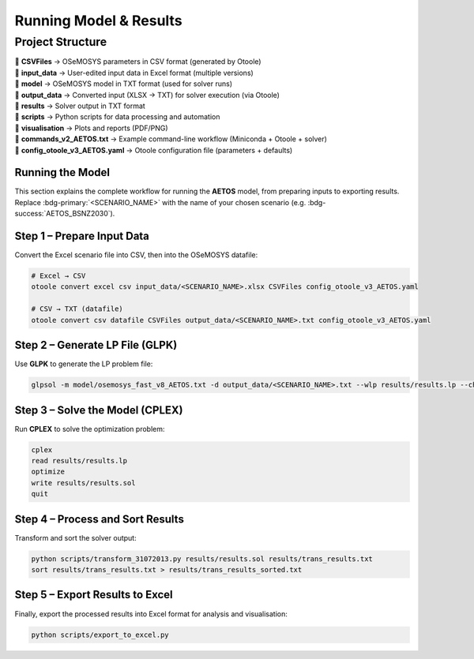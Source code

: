 Running Model & Results
=======================
Project Structure
_________________


| 📂 **CSVFiles** → OSeMOSYS parameters in CSV format (generated by Otoole)  
| 📂 **input_data** → User-edited input data in Excel format (multiple versions)  
| 📂 **model** → OSeMOSYS model in TXT format (used for solver runs)  
| 📂 **output_data** → Converted input (XLSX → TXT) for solver execution (via Otoole)  
| 📂 **results** → Solver output in TXT format  
| 📂 **scripts** → Python scripts for data processing and automation  
| 📂 **visualisation** → Plots and reports (PDF/PNG)  
| 📄 **commands_v2_AETOS.txt** → Example command-line workflow (Miniconda + Otoole + solver)  
| 📄 **config_otoole_v3_AETOS.yaml** → Otoole configuration file (parameters + defaults)  

Running the Model
-----------------

This section explains the complete workflow for running the **AETOS** model, from preparing inputs to exporting results.  
Replace :bdg-primary:`<SCENARIO_NAME>` with the name of your chosen scenario (e.g. :bdg-success:`AETOS_BSNZ2030`).

Step 1 – Prepare Input Data
---------------------------

Convert the Excel scenario file into CSV, then into the OSeMOSYS datafile:

.. code-block:: bash

   # Excel → CSV
   otoole convert excel csv input_data/<SCENARIO_NAME>.xlsx CSVFiles config_otoole_v3_AETOS.yaml

   # CSV → TXT (datafile)
   otoole convert csv datafile CSVFiles output_data/<SCENARIO_NAME>.txt config_otoole_v3_AETOS.yaml

Step 2 – Generate LP File (GLPK)
--------------------------------

Use **GLPK** to generate the LP problem file:

.. code-block:: bash

   glpsol -m model/osemosys_fast_v8_AETOS.txt -d output_data/<SCENARIO_NAME>.txt --wlp results/results.lp --check

Step 3 – Solve the Model (CPLEX)
--------------------------------

Run **CPLEX** to solve the optimization problem:

.. code-block:: bash

   cplex
   read results/results.lp
   optimize
   write results/results.sol
   quit

Step 4 – Process and Sort Results
---------------------------------

Transform and sort the solver output:

.. code-block:: bash

   python scripts/transform_31072013.py results/results.sol results/trans_results.txt
   sort results/trans_results.txt > results/trans_results_sorted.txt

Step 5 – Export Results to Excel
--------------------------------

Finally, export the processed results into Excel format for analysis and visualisation:

.. code-block:: bash

   python scripts/export_to_excel.py
